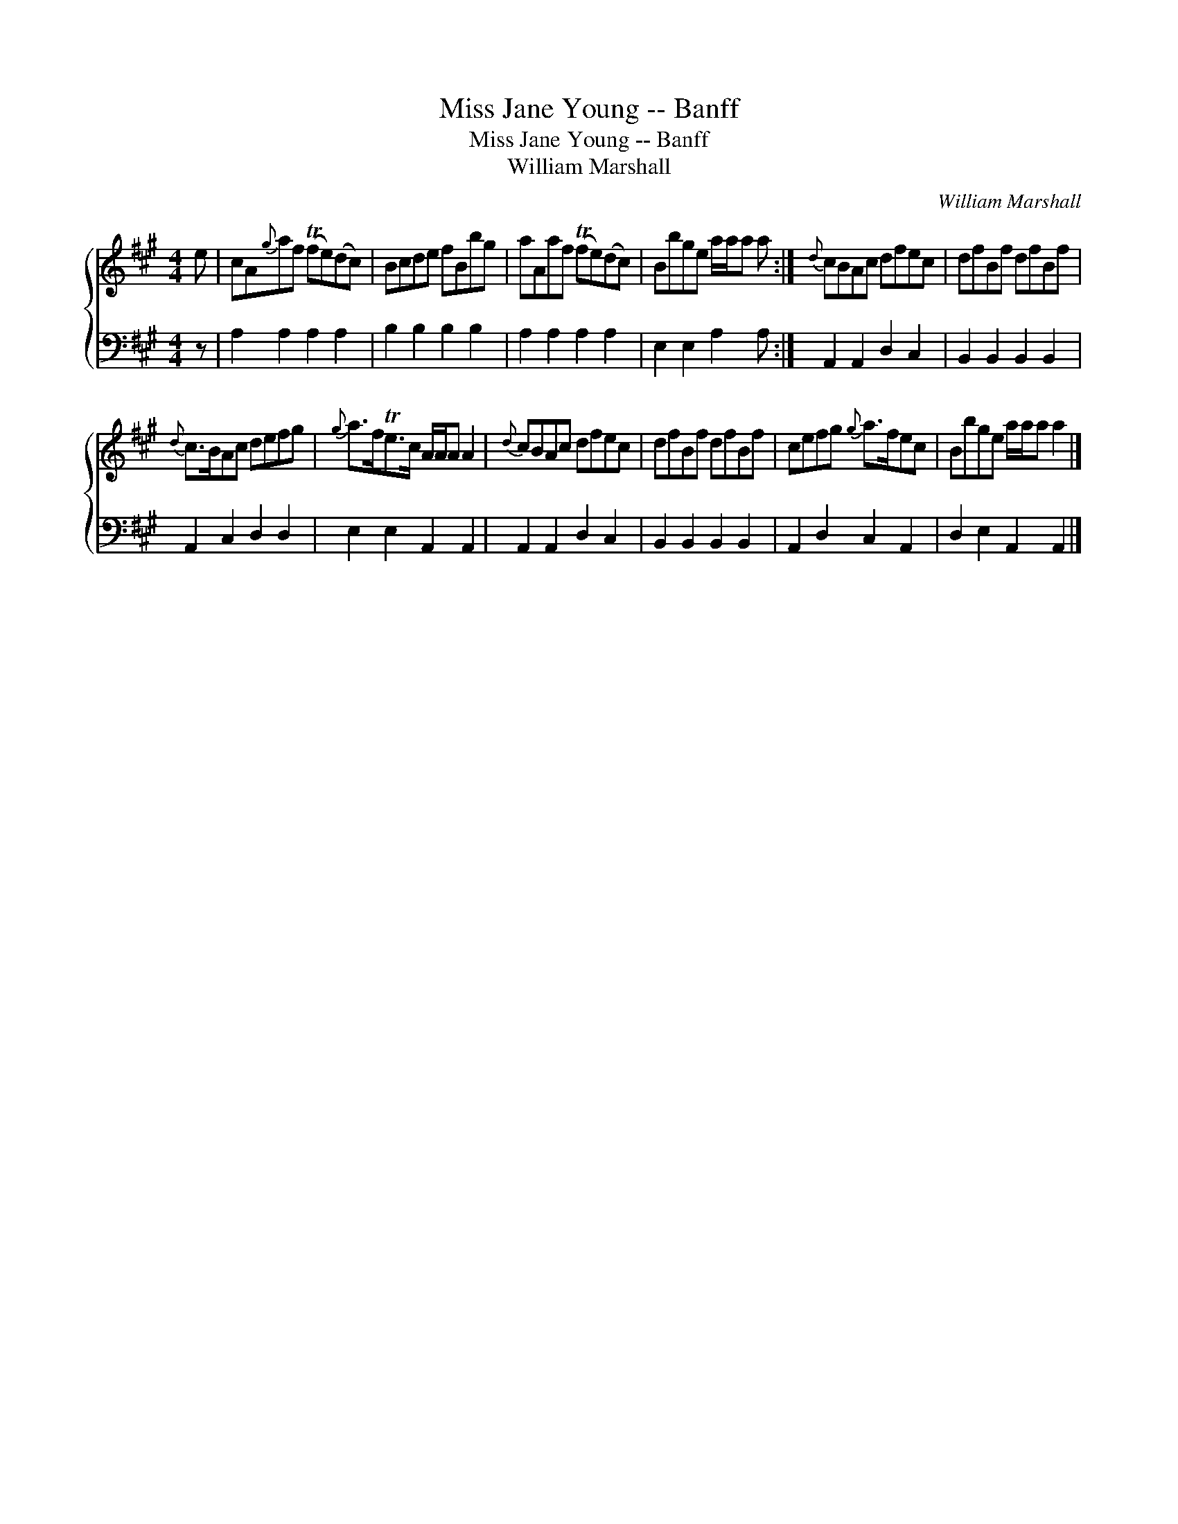 X:1
T:Miss Jane Young -- Banff
T:Miss Jane Young -- Banff
T:William Marshall
C:William Marshall
%%score { 1 2 }
L:1/8
M:4/4
K:A
V:1 treble 
V:2 bass 
V:1
 e | cA{g}af (Tfe)(dc) | Bcde fBbg | aAaf (Tfe)(dc) | Bbge a/a/a a :|{d} cBAc dfec | dfBf dfBf | %7
{d} c>BAc defg |{g} a>fTe>c A/A/A A2 |{d} cBAc dfec | dfBf dfBf | cefg{g} a>fec | Bbge a/a/a a2 |] %13
V:2
 z | A,2 A,2 A,2 A,2 | B,2 B,2 B,2 B,2 | A,2 A,2 A,2 A,2 | E,2 E,2 A,2 A, :| A,,2 A,,2 D,2 C,2 | %6
 B,,2 B,,2 B,,2 B,,2 | A,,2 C,2 D,2 D,2 | E,2 E,2 A,,2 A,,2 | A,,2 A,,2 D,2 C,2 | %10
 B,,2 B,,2 B,,2 B,,2 | A,,2 D,2 C,2 A,,2 | D,2 E,2 A,,2 A,,2 |] %13

